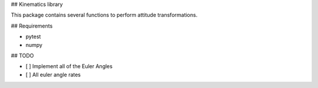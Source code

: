 ## Kinematics library

This package contains several functions to perform attitude transformations.

## Requirements

* pytest
* numpy

## TODO

- [ ] Implement all of the Euler Angles
- [ ] All euler angle rates



